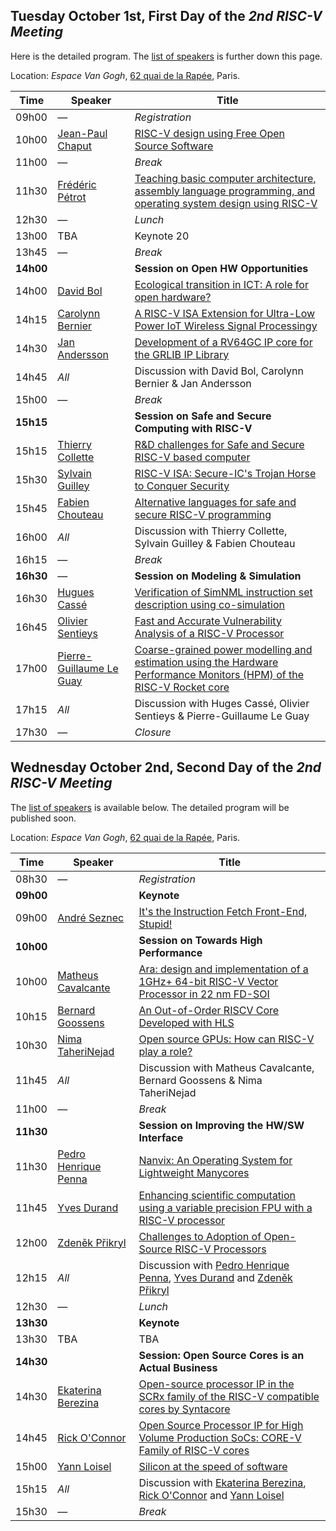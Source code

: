 ** Tuesday October 1st, First Day of the /2nd RISC-V Meeting/
     :PROPERTIES:
     :CUSTOM_ID: mardi
     :END:

Here is the detailed program. The [[#keynotes][list of speakers]] is further down
this page.

Location: [[Espace Van Gogh]], [[https://www.openstreetmap.org/?mlat=48.84337&mlon=2.37081#map=19/48.84337/2.37081][62 quai de la Rapée]], Paris.
|-------+------------------+---------------------------------------------------------------------------------------------------------------|
| Time  | Speaker          | Title                                                                                                         |
|-------+------------------+---------------------------------------------------------------------------------------------------------------|
| 09h00 | ---              | /Registration/                                                                                                |
|-------+------------------+---------------------------------------------------------------------------------------------------------------|
| 10h00 | [[#T-CHAPUT][Jean-Paul Chaput]] | [[#T-CHAPUT][RISC-V design using Free Open Source Software]]                                                                 |
|-------+------------------+---------------------------------------------------------------------------------------------------------------|
| 11h00 | ---              | /Break/                                                                                                       |
|-------+------------------+---------------------------------------------------------------------------------------------------------------|
| 11h30 | [[#T-PETROT][Frédéric Pétrot]]  | [[#T-PETROT][Teaching basic computer architecture, assembly language programming, and operating system design using RISC-V]] |
|-------+------------------+---------------------------------------------------------------------------------------------------------------|
| 12h30 | ---              | /Lunch/                                                                                                       |
|-------+------------------+---------------------------------------------------------------------------------------------------------------|
| 13h00 | TBA              | Keynote 20                                                                                                    |
|-------+------------------+---------------------------------------------------------------------------------------------------------------|
| 13h45 | ---              | /Break/                                                                                                       |
|-------+------------------+---------------------------------------------------------------------------------------------------------------|
| *14h00* |                  | *Session on Open HW Opportunities*                                                                            |
|-------+------------------+---------------------------------------------------------------------------------------------------------------|
| 14h00 | [[#P-BOL][David Bol]]        | [[#P-BOL][Ecological transition in ICT: A role for open hardware?]]                                                       |
| 14h15 | [[#P-BERNIER][Carolynn Bernier]] | [[#P-BERNIER][A RISC-V ISA Extension for Ultra-Low Power IoT Wireless Signal Processingy]]                                    |
| 14h30 | [[#P-ANDERSSON][Jan Andersson]]    | [[#P-ANDERSSON][Development of a RV64GC IP core for the GRLIB IP Library]]                                                      |
| 14h45 | /All/            | Discussion with David Bol, Carolynn Bernier & Jan Andersson                                                   |
|-------+------------------+---------------------------------------------------------------------------------------------------------------|
| 15h00 | ---              | /Break/                                                                                                       |
|-------+------------------+---------------------------------------------------------------------------------------------------------------|
| *15h15* |                  | *Session on Safe and Secure Computing with RISC-V*                  |
|---------+------------------+---------------------------------------------------------------------|
| 15h15   | [[#P-COLLETTE][Thierry Collette]] | [[#P-COLLETTE][R&D challenges for Safe and Secure RISC-V based computer]]            |
| 15h30   | [[#P-GUILLEY][Sylvain Guilley]]  | [[#P-GUILLEY][RISC-V ISA: Secure-IC's Trojan Horse to Conquer Security]]            |
| 15h45   | [[#P-CHOUTEAU][Fabien Chouteau]]  | [[#P-CHOUTEAU][Alternative languages for safe and secure RISC-V programming]]        |
| 16h00   | /All/            | Discussion with Thierry Collette, Sylvain Guilley & Fabien Chouteau |
|---------+------------------+---------------------------------------------------------------------|
| 16h15   | ---                      | /Break/                                                                                                               |
|---------+--------------------------+-----------------------------------------------------------------------------------------------------------------------|
| *16h30* | ---                      | *Session on Modeling & Simulation*                                                                                    |
|---------+--------------------------+-----------------------------------------------------------------------------------------------------------------------|
| 16h30   | [[#P-CASSE][Hugues Cassé]]             | [[#P-CASSE][Verification of SimNML instruction set description using co-simulation]]                                                |
| 16h45   | [[#P-SENTIEYS][Olivier Sentieys]]         | [[#P-SENTIEYS][Fast and Accurate Vulnerability Analysis of a RISC-V Processor]]                                                        |
| 17h00   | [[#P-LEGUAY][Pierre-Guillaume Le Guay]] | [[#P-LEGUAY][Coarse-grained power modelling and estimation using the Hardware Performance Monitors (HPM) of the RISC-V Rocket core]] |
| 17h15   | /All/                    | Discussion with Huges Cassé, Olivier Sentieys & Pierre-Guillaume Le Guay                                              |
|---------+--------------------------+-----------------------------------------------------------------------------------------------------------------------|
| 17h30   | ---                      | /Closure/                                                                                                             |
|---------+--------------------------+-----------------------------------------------------------------------------------------------------------------------|

** Wednesday October 2nd, Second Day of the /2nd RISC-V Meeting/
    :PROPERTIES:
    :CUSTOM_ID: mercredi
    :END:

The [[#keynotes][list of speakers]] is available below. The detailed program will be
published soon.

Location: [[Espace Van Gogh]], [[https://www.openstreetmap.org/?mlat=48.84337&mlon=2.37081#map=19/48.84337/2.37081][62 quai de la Rapée]], Paris.
|---------+--------------------+------------------------------------------------------------------------------------------|
| Time    | Speaker            | Title                                                                                    |
|---------+--------------------+------------------------------------------------------------------------------------------|
| 08h30   | ---                | /Registration/                                                                           |
|---------+--------------------+------------------------------------------------------------------------------------------|
| *09h00* |                    | *Keynote*                                                                                |
|---------+--------------------+------------------------------------------------------------------------------------------|
| 09h00   | [[#K-SEZNEC][André Seznec]]       | [[#K-SEZNEC][It's the Instruction Fetch Front-End, Stupid!]]                                            |
|---------+--------------------+------------------------------------------------------------------------------------------|
| *10h00* |                    | *Session on Towards High Performance*                                                    |
|---------+--------------------+------------------------------------------------------------------------------------------|
| 10h00   | [[#P-CAVALCANTE][Matheus Cavalcante]] | [[#P-CAVALCANTE][Ara: design and implementation of a 1GHz+ 64-bit RISC-V Vector Processor in 22 nm FD-SOI]] |
| 10h15   | [[#P-GOOSSENS][Bernard Goossens]]   | [[#P-GOOSSENS][An Out-of-Order RISCV Core Developed with HLS]]                                            |
| 10h30   | [[#P-TAHERINNEJAD][Nima TaheriNejad]]   | [[#P-TAHERINNEJAD][Open source GPUs: How can RISC-V play a role?]]                                            |
| 11h45   | /All/              | Discussion with Matheus Cavalcante, Bernard Goossens & Nima TaheriNejad                  |
|---------+--------------------+------------------------------------------------------------------------------------------|
| 11h00   | ---                  | /Break/                                                                                 |
|---------+----------------------+-----------------------------------------------------------------------------------------|
| *11h30* |                      | *Session on Improving the HW/SW Interface*                                              |
|---------+----------------------+-----------------------------------------------------------------------------------------|
| 11h30   | [[#P-PENNA][Pedro Henrique Penna]] | [[#P-PENNA][Nanvix: An Operating System for Lightweight Manycores]]                                   |
| 11h45   | [[#P-DURAND][Yves Durand]]          | [[#P-DURAND][Enhancing scientific computation using a variable precision FPU with a RISC-V processor]] |
| 12h00   | [[#P-PRIKRYL][Zdeněk Přikryl]]       | [[#P-PRIKRYL][Challenges to Adoption of Open-Source RISC-V Processors]]                                 |
| 12h15   | /All/                | Discussion with [[#P-PENNA][Pedro Henrique Penna]], [[#P-DURAND][Yves Durand]] and [[#P-PRIKRYL][Zdeněk Přikryl]]                    |
|---------+----------------------+-----------------------------------------------------------------------------------------|
| 12h30   | ---                  | /Lunch/                                                                                 |
|---------+----------------------+-----------------------------------------------------------------------------------------|
| *13h30* |                    | *Keynote*                                                                               |
|---------+--------------------+-----------------------------------------------------------------------------------------|
| 13h30   | TBA                | TBA                                                                                     |
|---------+--------------------+-----------------------------------------------------------------------------------------|
| *14h30* |                    | *Session: Open Source Cores is an Actual Business*                                      |
|---------+--------------------+-----------------------------------------------------------------------------------------|
| 14h30   | [[#P-BEREZINA][Ekaterina Berezina]] | [[#P-BEREZINA][Open-source processor IP in the SCRx family of the RISC-V compatible cores by Syntacore]] |
| 14h45   | [[#P-OCONNOR][Rick O'Connor]]      | [[#P-OCONNOR][Open Source Processor IP for High Volume Production SoCs: CORE-V Family of RISC-V cores]] |
| 15h00   | [[#P-LOISEL][Yann Loisel]]        | [[#P-LOISEL][Silicon at the speed of software]]                                                        |
| 15h15   | /All/              | Discussion with [[#P-BEREZINA][Ekaterina Berezina]], [[#P-OCONNOR][Rick O'Connor]] and [[#P-LOISEL][Yann Loisel]]                       |
|---------+--------------------+-----------------------------------------------------------------------------------------|
| 15h30   | ---                | /Break/                                                                                 |
#+BEGIN_COMMENT
|-------+---------+---------------------|
| 14h00 | TBA     | Keynote 40          |
|-------+---------+---------------------|
| 14h45 | ---     | /Break/             |
|-------+---------+---------------------|
| 15h00 | TBA     | Presentation 41     |
| 15h15 | TBA     | Presentation 42     |
| 15h30 | TBA     | Presentation 43     |
| 15h45 | ---     | Discussion 41+42+43 |
|-------+---------+---------------------|
| 16h00 | ---     | /Break/             |
|-------+---------+---------------------|
| 16h15 | TBA     | Wrap-up 44          |
| 16h30 | ---     | /Closure/           |
|-------+---------+---------------------|
#+END_COMMENT
